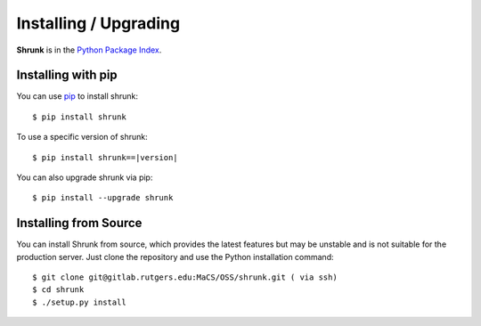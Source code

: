 Installing / Upgrading
======================
.. highlight:: bash

**Shrunk** is in the `Python Package Index
<http://pypi.python.org/pypi/shrunk>`_.

Installing with pip
-------------------
You can use `pip <http://pypi.python.org/pypi/pip>`_ to install shrunk::

    $ pip install shrunk

To use a specific version of shrunk:

.. parsed-literal::

    $ pip install shrunk==\ |version|\

You can also upgrade shrunk via pip::

    $ pip install --upgrade shrunk

Installing from Source
----------------------
You can install Shrunk from source, which provides the latest features but may
be unstable and is not suitable for the production server. Just clone the
repository and use the Python installation command::

    $ git clone git@gitlab.rutgers.edu:MaCS/OSS/shrunk.git ( via ssh)
    $ cd shrunk
    $ ./setup.py install
